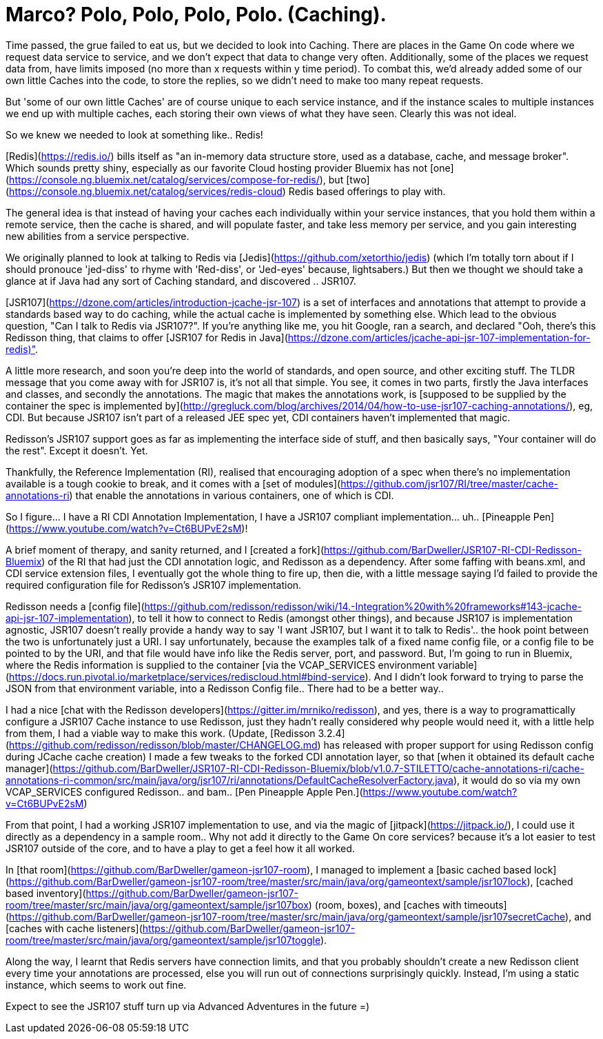 = Marco? Polo, Polo, Polo, Polo. (Caching).
:icons: font
:game-on: https://game-on.org/

Time passed, the grue failed to eat us, but we decided to look into Caching. 
There are places in the Game On code where we request data service to service, and we don't expect that data to change very often. 
Additionally, some of the places we request data from, have limits imposed (no more than x requests within y time period).
To combat this, we'd already added some of our own little Caches into the code, to store the replies, so we didn't need to make too 
many repeat requests. 

But 'some of our own little Caches' are of course unique to each service instance, and if the instance scales to multiple instances
we end up with multiple caches, each storing their own views of what they have seen. Clearly this was not ideal. 

So we knew we needed to look at something like.. Redis! 

[Redis](https://redis.io/) bills itself as "an in-memory data structure store, used as a database, cache, and message broker". Which sounds pretty shiny,
especially as our favorite Cloud hosting provider Bluemix has not [one](https://console.ng.bluemix.net/catalog/services/compose-for-redis/), but [two](https://console.ng.bluemix.net/catalog/services/redis-cloud) Redis based offerings to play with. 

The general idea is that instead of having your caches each individually within your service instances, that you hold them within a
remote service, then the cache is shared, and will populate faster, and take less memory per service, and you gain interesting new
abilities from a service perspective. 

We originally planned to look at talking to Redis via [Jedis](https://github.com/xetorthio/jedis) (which I'm totally torn about if I should pronouce 'jed-diss' to rhyme 
with 'Red-diss', or 'Jed-eyes' because, lightsabers.) But then we thought we should take a glance at if Java had any sort of Caching 
standard, and discovered .. JSR107. 

[JSR107](https://dzone.com/articles/introduction-jcache-jsr-107) is a set of interfaces and annotations that attempt to provide a standards based way to do caching, while the actual cache is
implemented by something else. Which lead to the obvious question, "Can I talk to Redis via JSR107?". If you're anything like me, 
you hit Google, ran a search, and declared "Ooh, there's this Redisson thing, that claims to offer [JSR107 for Redis in Java](https://dzone.com/articles/jcache-api-jsr-107-implementation-for-redis)".

A little more research, and soon you're deep into the world of standards, and open source, and other exciting stuff. The TLDR message
that you come away with for JSR107 is, it's not all that simple. You see, it comes in two parts, firstly the Java interfaces and classes, 
and secondly the annotations. The magic that makes the annotations work, is [supposed to be supplied by the container the spec is
implemented by](http://gregluck.com/blog/archives/2014/04/how-to-use-jsr107-caching-annotations/), eg, CDI. But because JSR107 isn't part of a released JEE spec yet, CDI containers haven't implemented that magic. 

Redisson's JSR107 support goes as far as implementing the interface side of stuff, and then basically says, "Your container will do 
the rest". Except it doesn't. Yet. 

Thankfully, the Reference Implementation (RI), realised that encouraging adoption of a spec when there's no implementation available
is a tough cookie to break, and it comes with a [set of modules](https://github.com/jsr107/RI/tree/master/cache-annotations-ri) that enable the annotations in various containers, one of which is CDI.

So I figure...  I have a RI CDI Annotation Implementation, I have a JSR107 compliant implementation...  uh..  [Pineapple Pen](https://www.youtube.com/watch?v=Ct6BUPvE2sM)! 

A brief moment of therapy, and sanity returned, and I [created a fork](https://github.com/BarDweller/JSR107-RI-CDI-Redisson-Bluemix) of the RI that had just the CDI annotation logic, and Redisson
as a dependency. After some faffing with beans.xml, and CDI service extension files, I eventually got the whole thing to fire up, then
die, with a little message saying I'd failed to provide the required configuration file for Redisson's JSR107 implementation.

Redisson needs a [config file](https://github.com/redisson/redisson/wiki/14.-Integration%20with%20frameworks#143-jcache-api-jsr-107-implementation), to tell it how to connect to Redis (amongst other things), and because JSR107 is implementation agnostic, 
JSR107 doesn't really provide a handy way to say 'I want JSR107, but I want it to talk to Redis'.. the hook point between the two is 
unfortunately just a URI. I say unfortunately, because the examples talk of a fixed name config file, or a config file to be pointed to
by the URI, and that file would have info like the Redis server, port, and password. But, I'm going to run in Bluemix, where the Redis
information is supplied to the container [via the VCAP_SERVICES environment variable](https://docs.run.pivotal.io/marketplace/services/rediscloud.html#bind-service). And I didn't look forward to trying to parse the 
JSON from that environment variable, into a Redisson Config file.. There had to be a better way.. 

I had a nice [chat with the Redisson developers](https://gitter.im/mrniko/redisson), and yes, there is a way to programattically configure a JSR107 Cache instance to use
Redisson, just they hadn't really considered why people would need it, with a little help from them, I had a viable way to make this
work. (Update, [Redisson 3.2.4](https://github.com/redisson/redisson/blob/master/CHANGELOG.md) has released with proper support for using Redisson config during JCache cache creation) I made a few tweaks to the forked CDI annotation layer, so that [when it obtained its default cache manager](https://github.com/BarDweller/JSR107-RI-CDI-Redisson-Bluemix/blob/v1.0.7-STILETTO/cache-annotations-ri/cache-annotations-ri-common/src/main/java/org/jsr107/ri/annotations/DefaultCacheResolverFactory.java), it would do so via
my own VCAP_SERVICES configured Redisson.. and bam.. [Pen Pineapple Apple Pen.](https://www.youtube.com/watch?v=Ct6BUPvE2sM)

From that point, I had a working JSR107 implementation to use, and via the magic of [jitpack](https://jitpack.io/), I could use it directly as a dependency in 
a sample room.. Why not add it directly to the Game On core services? because it's a lot easier to test JSR107 outside of the core, and to have a play to get a feel how it all worked. 

In [that room](https://github.com/BarDweller/gameon-jsr107-room), I managed to implement a [basic cached based lock](https://github.com/BarDweller/gameon-jsr107-room/tree/master/src/main/java/org/gameontext/sample/jsr107lock), [cached based inventory](https://github.com/BarDweller/gameon-jsr107-room/tree/master/src/main/java/org/gameontext/sample/jsr107box) (room, boxes), and [caches with timeouts](https://github.com/BarDweller/gameon-jsr107-room/tree/master/src/main/java/org/gameontext/sample/jsr107secretCache), and
[caches with cache listeners](https://github.com/BarDweller/gameon-jsr107-room/tree/master/src/main/java/org/gameontext/sample/jsr107toggle). 

Along the way, I learnt that Redis servers have connection limits, and that you probably shouldn't create a new Redisson client
every time your annotations are processed, else you will run out of connections surprisingly quickly. Instead, I'm using a static 
instance, which seems to work out fine.

Expect to see the JSR107 stuff turn up via Advanced Adventures in the future =)

